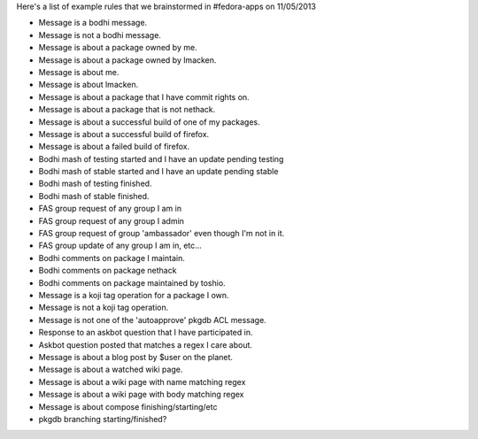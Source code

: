 Here's a list of example rules that we brainstormed
in #fedora-apps on 11/05/2013

- Message is a bodhi message.
- Message is not a bodhi message.
- Message is about a package owned by me.
- Message is about a package owned by lmacken.
- Message is about me.
- Message is about lmacken.
- Message is about a package that I have commit rights on.
- Message is about a package that is not nethack.
- Message is about a successful build of one of my packages.
- Message is about a successful build of firefox.
- Message is about a failed build of firefox.
- Bodhi mash of testing started and I have an update pending testing
- Bodhi mash of stable started and I have an update pending stable
- Bodhi mash of testing finished.
- Bodhi mash of stable finished.
- FAS group request of any group I am in
- FAS group request of any group I admin
- FAS group request of group 'ambassador' even though I'm not in it.
- FAS group update of any group I am in, etc...
- Bodhi comments on package I maintain.
- Bodhi comments on package nethack
- Bodhi comments on package maintained by toshio.
- Message is a koji tag operation for a package I own.
- Message is not a koji tag operation.
- Message is not one of the 'autoapprove' pkgdb ACL message.
- Response to an askbot question that I have participated in.
- Askbot question posted that matches a regex I care about.
- Message is about a blog post by $user on the planet.
- Message is about a watched wiki page.
- Message is about a wiki page with name matching regex
- Message is about a wiki page with body matching regex
- Message is about compose finishing/starting/etc
- pkgdb branching starting/finished?
